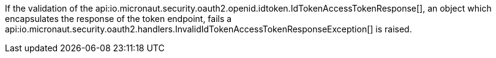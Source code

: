 If the validation of the api:io.micronaut.security.oauth2.openid.idtoken.IdTokenAccessTokenResponse[], an object which encapsulates the response of the token endpoint, fails a api:io.micronaut.security.oauth2.handlers.InvalidIdTokenAccessTokenResponseException[] is raised.